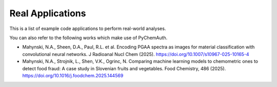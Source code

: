 Real Applications
=================

This is a list of example code applications to perform real-world analyses.

.. nbgallery::
    :hidden:

    jupyter/applications/2023_pgaa
    jupyter/applications/2023_stamp

You can also refer to the following works which make use of PyChemAuth.

* Mahynski, N.A., Sheen, D.A., Paul, R.L. et al. Encoding PGAA spectra as images for material classification with convolutional neural networks. J Radioanal Nucl Chem (2025). https://doi.org/10.1007/s10967-025-10165-4
* Mahynski, N.A., Strojnik, L., Shen, V.K., Ogrinc, N. Comparing machine learning models to chemometric ones to detect food fraud: A case study in Slovenian fruits and vegetables. Food Chemistry, 486 (2025). https://doi.org/10.1016/j.foodchem.2025.144569